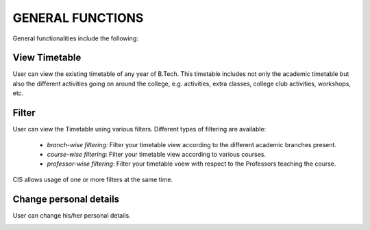 GENERAL FUNCTIONS
=================

General functionalities include the following:

View Timetable
--------------

User can view the existing timetable of any year of B.Tech.
This timetable includes not only the academic timetable but also
the different activities going on around the college, e.g. activities,
extra classes, college club activities, workshops, etc.

.. image:: _static/tt.png
	:height: 500px
	:width: 1000 px

Filter
------

User can view the Timetable using various filters.
Different types of filtering are available:

	- *branch-wise filtering*: Filter your timetable view according to the different academic branches present.
	- *course-wise filtering*: Filter your timetable view according to various courses.
	- *professor-wise filtering*: Filter your timetable voew with respect to the Professors teaching the course.

CIS allows usage of one or more filters at the same time.

.. image:: _static/filter.png
	:height: 500px
	:width: 1000 px

Change personal details
-----------------------

User can change his/her personal details.

.. image:: _static/settings.png
	:height: 500px
	:width: 1000 px


